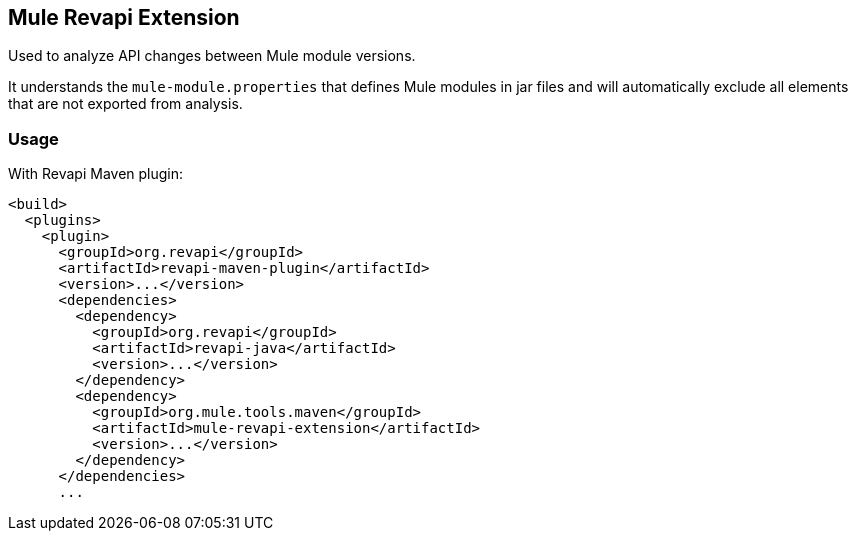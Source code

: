 == Mule Revapi Extension

Used to analyze API changes between Mule module versions.

It understands the `mule-module.properties` that defines Mule modules in jar files and will automatically exclude all elements
that are not exported from analysis.

=== Usage

With Revapi Maven plugin:

```xml

<build>
  <plugins>
    <plugin>
      <groupId>org.revapi</groupId>
      <artifactId>revapi-maven-plugin</artifactId>
      <version>...</version>
      <dependencies>
        <dependency>
          <groupId>org.revapi</groupId>
          <artifactId>revapi-java</artifactId>
          <version>...</version>
        </dependency>
        <dependency>
          <groupId>org.mule.tools.maven</groupId>
          <artifactId>mule-revapi-extension</artifactId>
          <version>...</version>
        </dependency>
      </dependencies>
      ...
```
